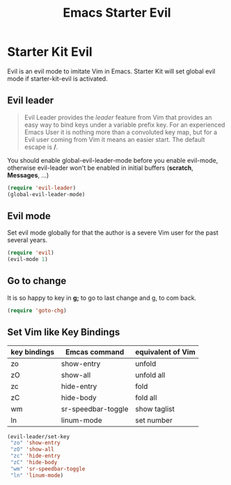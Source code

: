 #+TITLE: Emacs Starter Evil
#+OPTIONS: toc:2 num:nil ^:nil

* Starter Kit Evil

Evil is an evil mode to imitate Vim in Emacs. Starter Kit will set global evil
mode if starter-kit-evil is activated.

** Evil leader

#+BEGIN_QUOTE
Evil Leader provides the /leader/ feature from Vim that provides an easy way
to bind keys under a variable prefix key. For an experienced Emacs User it is
nothing more than a convoluted key map, but for a Evil user coming from Vim it
means an easier start. The default escape is */*.
#+END_QUOTE
 
You should enable global-evil-leader-mode before you enable evil-mode,
otherwise evil-leader won't be enabled in initial buffers (*scratch*,
*Messages*, ...)
#+BEGIN_SRC emacs-lisp
(require 'evil-leader)
(global-evil-leader-mode)
#+END_SRC

** Evil mode

Set evil mode globally for that the author is a severe Vim user for the past
several years.
#+BEGIN_SRC emacs-lisp
(require 'evil)
(evil-mode 1)
#+END_SRC

** Go to change

It is so happy to key in *g;* to go to last change and g, to com back.
#+BEGIN_SRC emacs-lisp
(require 'goto-chg)
#+END_SRC

** Set Vim like Key Bindings

| key bindings | Emcas command      | equivalent of Vim |
|--------------+--------------------+-------------------|
| zo           | show-entry         | unfold            |
| zO           | show-all           | unfold all        |
| zc           | hide-entry         | fold              |
| zC           | hide-body          | fold all          |
| wm           | sr-speedbar-toggle | show taglist      |
| ln           | linum-mode         | set number        |

#+BEGIN_SRC emacs-lisp
(evil-leader/set-key
 "zo" 'show-entry
 "zO" 'show-all
 "zc" 'hide-entry
 "zC" 'hide-body
 "wm" 'sr-speedbar-toggle
 "ln" 'linum-mode)
#+END_SRC

